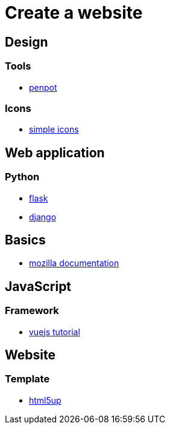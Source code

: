 = Create a website

== Design

=== Tools

* https://penpot.app/[penpot]

=== Icons

* https://simpleicons.org/[simple icons]

== Web application

=== Python

* https://flask.palletsprojects.com/en/2.2.x/[flask]
* https://www.djangoproject.com/[django]

== Basics

* https://developer.mozilla.org/en-US/[mozilla documentation]

== JavaScript

=== Framework

* https://vuejs.org/tutorial/#step-1[vuejs tutorial]

== Website

=== Template

* https://html5up.net/[html5up]
